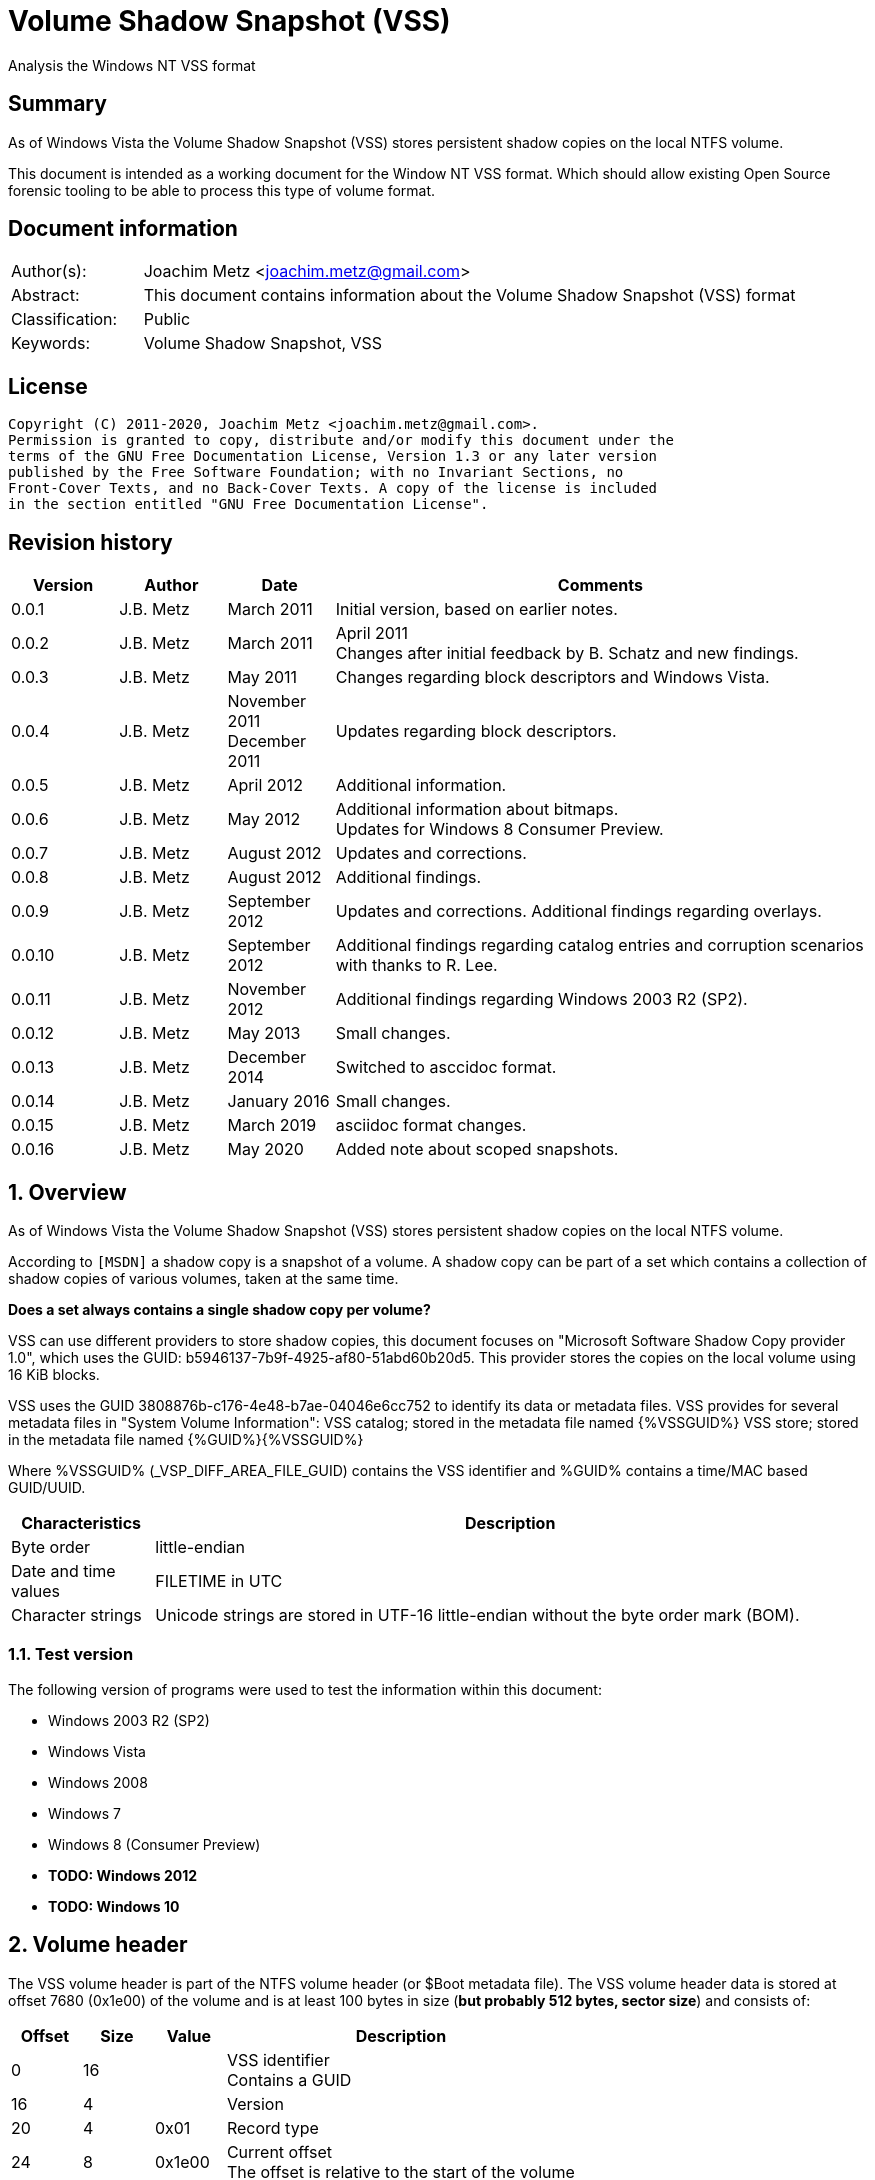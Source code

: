 = Volume Shadow Snapshot (VSS)
Analysis the Windows NT VSS format

:toc:
:toclevels: 4

:numbered!:
[abstract]
== Summary

As of Windows Vista the Volume Shadow Snapshot (VSS) stores persistent shadow
copies on the local NTFS volume.

This document is intended as a working document for the Window NT VSS format.
Which should allow existing Open Source forensic tooling to be able to process
this type of volume format.

[preface]
== Document information

[cols="1,5"]
|===
| Author(s): | Joachim Metz <joachim.metz@gmail.com>
| Abstract: | This document contains information about the Volume Shadow Snapshot (VSS) format
| Classification: | Public
| Keywords: | Volume Shadow Snapshot, VSS
|===

[preface]
== License

....
Copyright (C) 2011-2020, Joachim Metz <joachim.metz@gmail.com>.
Permission is granted to copy, distribute and/or modify this document under the
terms of the GNU Free Documentation License, Version 1.3 or any later version
published by the Free Software Foundation; with no Invariant Sections, no
Front-Cover Texts, and no Back-Cover Texts. A copy of the license is included
in the section entitled "GNU Free Documentation License".
....

[preface]
== Revision history

[cols="1,1,1,5",options="header"]
|===
| Version | Author | Date | Comments
| 0.0.1 | J.B. Metz | March 2011 | Initial version, based on earlier notes.
| 0.0.2 | J.B. Metz | March 2011 | April 2011 +
Changes after initial feedback by B. Schatz and new findings.
| 0.0.3 | J.B. Metz | May 2011 | Changes regarding block descriptors and Windows Vista.
| 0.0.4 | J.B. Metz | November 2011 +
December 2011 | Updates regarding block descriptors.
| 0.0.5 | J.B. Metz | April 2012 | Additional information.
| 0.0.6 | J.B. Metz | May 2012 | Additional information about bitmaps. +
Updates for Windows 8 Consumer Preview.
| 0.0.7 | J.B. Metz | August 2012 | Updates and corrections.
| 0.0.8 | J.B. Metz | August 2012 | Additional findings.
| 0.0.9 | J.B. Metz | September 2012 | Updates and corrections. Additional findings regarding overlays.
| 0.0.10 | J.B. Metz | September 2012 | Additional findings regarding catalog entries and corruption scenarios with thanks to R. Lee.
| 0.0.11 | J.B. Metz | November 2012 | Additional findings regarding Windows 2003 R2 (SP2).
| 0.0.12 | J.B. Metz | May 2013 | Small changes.
| 0.0.13 | J.B. Metz | December 2014 | Switched to asccidoc format.
| 0.0.14 | J.B. Metz | January 2016 | Small changes.
| 0.0.15 | J.B. Metz | March 2019 | asciidoc format changes.
| 0.0.16 | J.B. Metz | May 2020 | Added note about scoped snapshots.
|===

:numbered:
== Overview

As of Windows Vista the Volume Shadow Snapshot (VSS) stores persistent shadow
copies on the local NTFS volume.

According to `[MSDN]` a shadow copy is a snapshot of a volume. A shadow copy can
be part of a set which contains a collection of shadow copies of various
volumes, taken at the same time.

[yellow-background]*Does a set always contains a single shadow copy per volume?*

VSS can use different providers to store shadow copies, this document focuses
on "Microsoft Software Shadow Copy provider 1.0", which uses the GUID:
b5946137-7b9f-4925-af80-51abd60b20d5. This provider stores the copies on the
local volume using 16 KiB blocks.

VSS uses the GUID 3808876b-c176-4e48-b7ae-04046e6cc752 to identify its data or
metadata files. VSS provides for several metadata files in "System Volume
Information":
VSS catalog; stored in the metadata file named {%VSSGUID%}
VSS store; stored in the metadata file named {%GUID%}{%VSSGUID%}

Where %VSSGUID% (_VSP_DIFF_AREA_FILE_GUID) contains the VSS identifier and
%GUID% contains a time/MAC based GUID/UUID.

[cols="1,5",options="header"]
|===
| Characteristics | Description
| Byte order | little-endian
| Date and time values | FILETIME in UTC
| Character strings | Unicode strings are stored in UTF-16 little-endian without the byte order mark (BOM).
|===

=== Test version

The following version of programs were used to test the information within this document:

* Windows 2003 R2 (SP2)
* Windows Vista
* Windows 2008
* Windows 7
* Windows 8 (Consumer Preview)
* [yellow-background]*TODO: Windows 2012*
* [yellow-background]*TODO: Windows 10*

==  Volume header

The VSS volume header is part of the NTFS volume header (or $Boot metadata
file). The VSS volume header data is stored at offset 7680 (0x1e00) of the
volume and is at least 100 bytes in size ([yellow-background]*but probably 512 bytes, sector size*)
and consists of:

[cols="1,1,1,5",options="header"]
|===
| Offset | Size | Value | Description
| 0 | 16 | | VSS identifier +
Contains a GUID
| 16 | 4 | | Version
| 20 | 4 | 0x01 | Record type
| 24 | 8 | 0x1e00 | Current offset +
The offset is relative to the start of the volume
| 32 | 8 | [yellow-background]*0x1e00* | [yellow-background]*Unknown (Next offset?)* +
The offset is relative to the start of the volume
| 40 | 8 | | [yellow-background]*Unknown (empty value)*
| 48 | 8 | | Catalog offset +
The offset is relative to the start of the volume +
0 if no catalog
| 56 | 8 | | Maximum size +
0 if unbounded
| 64 | 16 | | [yellow-background]*Volume identifier* +
Contains a GUID
| 80 | 16 | | [yellow-background]*Shadow copy storage volume identifier* +
Contains a GUID
| 96 | 4 | | [yellow-background]*Unknown*
| 100 | 412 | | [yellow-background]*Unknown (empty values)*
|===

=== Version


[cols="1,1,5",options="header"]
|===
| Value | Identifier | Description
| 1 | | Windows Vista, 7
| 2 | | Windows 8
|===

== Catalog

The catalog contains information about the individual stores. The catalog
consists of one or more catalog blocks. Each catalog block is 16384 (0x4000)
bytes of size and consists of:

* catalog block header
* an array of catalog entries

The VSS catalog metadata files contains the catalog blocks stored directly
after one-and-other.

If the volume does not contain a catalog when there are no snapshots (stored)
but VSS is enabled.

=== Catalog block header

The catalog block header is 128 bytes of size and consists of:

[cols="1,1,1,5",options="header"]
|===
| Offset | Size | Value | Description
| 0 | 16 | | VSS identifier +
Contains a GUID
| 16 | 4 | 0x01 | Version
| 20 | 4 | 0x02 | Record type
| 24 | 8 | | Relative (catalog block) offset +
The offset is relative to the start of the first catalog block
| 32 | 8 | | Current (catalog block) offset +
The offset is relative to the start of the volume
| 40 | 8 | | Next (catalog block) offset +
The offset is relative to the start of the volume. +
Contains 0 if this is the last block.
| 48 | 80 | | [yellow-background]*Unknown (empty values)*
|===

=== Catalog entry

Each catalog entry consists of a catalog entry type 0x02. A corresponding type
0x03 is required if the shadow copy is stored in a store, which is the case as
of Windows Vista.

[NOTE]
A Windows 2003 R2 catalog does not contain catalog entry type 0x03.

[yellow-background]*How does Windows 2003 R2 volumes store the snapshot data?*

The type 0x02 and type 0x03 entries are not necessarily stored directly after
one-and-other and can be scattered over the catalog. For now it is assumed that
entry type 0x02 must be defined before entry type 0x03.

Also these entries are not necessarily stored in order of age.

There can be unused catalog entries (of type 0x01) as well. Empty catalog
entries seem to consist entirely of 0-bytes.

==== Unused catalog entry (type 0x01)

An unused catalog entry (type 0x01) is 128 bytes of size and consists of:

[cols="1,1,1,5",options="header"]
|===
| Offset | Size | Value | Description
| 0 | 8 | 0x01 | Catalog entry type
| 8 | 120 | | [yellow-background]*Unknown (empty values)*
|===

==== Catalog entry type 0x02

A catalog entry type 0x02 is 128 bytes of size and consists of:

[cols="1,1,1,5",options="header"]
|===
| Offset | Size | Value | Description
| 0 | 8 | 0x02 | Catalog entry type
| 8 | 8 | | Volume size
| 16 | 16 | | Store identifier +
Contains a GUID +
This GUID is used in the store filename
| 32 | 8 | | [yellow-background]*Unknown (Sequence number)*
| 40 | 8 | | [yellow-background]*Unknown (Flags?)* +
[yellow-background]*0x40 => windows in vista and 7* +
[yellow-background]*0x440 => in windows 8 (file backup?)*
| 48 | 8 | | Shadow copy creation time +
Contains a FILETIME
| 56 | 72 | | [yellow-background]*Unknown (empty values)*
|===

==== Catalog entry type 0x03

A catalog entry type 0x03 is 128 bytes of size and consists of:

[cols="1,1,1,5",options="header"]
|===
| Offset | Size | Value | Description
| 0 | 8 | 0x03 | Catalog entry type
| 8 | 8 | | Store block list offset +
The offset is relative to the start of the volume
| 16 | 16 | | Store identifier +
Contains a GUID +
This GUID is used in the store filename
| 32 | 8 | | Store header offset +
The offset is relative to the start of the volume
| 40 | 8 | | Store block range list offset +
The offset is relative to the start of the volume
| 48 | 8 | | Store (current) bitmap offset +
The offset is relative to the start of the volume
| 56 | 8 | | NTFS (metadata) file reference
| 64 | 8 | | [yellow-background]*Allocated size*
| 72 | 8 | | Store previous bitmap offset +
The offset is relative to the start of the volume or 0 if not used
| 80 | 8 | | [yellow-background]*Unknown* +
[yellow-background]*Looks like store index but assumption does not hold*
| 88 | 40 | | [yellow-background]*Unknown (empty)*
|===

== Store

The store contains information about the shadow volume; it actually contains
copies of previous versions of data blocks on the volume.

The stores must be applied starting with the most recent on top of the current
volume. E.g. if there are 3 stores and we want to access the state of the
oldest (number 1) we must first apply the changes in store 3 over the current
volume, the changes in store 2 over the resulting volume, and finally the
changes in store 1 over the resulting volume.

The store consists of:

* store header
* store block list
* store block range list
* store bitmaps
* data blocks

=== Store block header

The store block header is 128 bytes of size and consists of:

[cols="1,1,1,5",options="header"]
|===
| Offset | Size | Value | Description
| 0 | 16 | | VSS identifier +
Contains a GUID
| 16 | 4 | 0x01 | Version
| 20 | 4 | | Record type
| 24 | 8 | | Relative (block) offset +
The offset is relative to the start of the store
| 32 | 8 | | Current (block) offset +
The offset is relative to the start of the volume
| 40 | 8 | | Next (block) offset +
The offset is relative to the start of the volume +
Contains 0 if this is the last block.
| 48 | 8 | | Size of store information +
Only used in first block header +
Should be 0 in other block headers
| 56 | 72 | | [yellow-background]*Unknown (empty value)*
|===

==== Store block record types

[cols="1,1,5",options="header"]
|===
| Value | Identifier | Description
| 0x0000 | | [yellow-background]*Unknown*
| 0x0001 | | Volume header
| 0x0002 | | Catalog block header
| 0x0003 | | Block descriptor list +
(Diff area table)
| 0x0004 | | Store header
| 0x0005 | | [yellow-background]*Store block ranges list*
| 0x0006 | | Store bitmap
|===

===== Notes

[yellow-background]*TODO: Are these values related to VSS_MGMT_OBJECT_TYPE?*

[cols="1,1,5",options="header"]
|===
| Value | Identifier | Description
| 0x0000 | VSS_MGMT_OBJECT_UNKNOWN |
| 0x0001 | VSS_MGMT_OBJECT_VOLUME |
| 0x0002 | VSS_MGMT_OBJECT_DIFF_VOLUME |
| 0x0003 | VSS_MGMT_OBJECT_DIFF_AREA |
|===

=== Store information

The store information is stored directly after the store header.

The store information is variable of size and consists of:

[cols="1,1,1,5",options="header"]
|===
| Offset | Size | Value | Description
| 0 | 16 | | [yellow-background]*Unknown (identifier?)* +
[yellow-background]*Contains a GUID*
| 16 | 16 | | Shadow copy identifier +
Contains a GUID
| 32 | 16 | | Shadow copy set identifier +
Contains a GUID
| 48 | 4 | | Snapshot context +
See section: <<store_snapshot_context,Store snapshot context>>
| 52 | 4 | | [yellow-background]*Unknown (Provider?)*
| 56 | 4 | | Attribute flags +
See section: <<store_attribute_flags,Store attribute flags>>
| 60 | 4 | | [yellow-background]*Unknown (empty values)*
| 64 | 2 | | Operating machine string size +
Contains the number of bytes
| 66 | (size) | | Operating machine string +
Contains Unicode string without end-of-string character
| ... | 2 | | Service machine string size +
Contains the number of bytes
| ... | (size) | | Service machine string +
Contains Unicode string without end-of-string character
| ...  | ...  | | [yellow-background]*Unknown (empty value)*
|===

[NOTE]
The difference between the operating machine and the service machine is
currently unknown.

==== [[store_snapshot_context]]Store snapshot context

[cols="1,1,5",options="header"]
|===
| Value | Identifier | Description
| 0x00000000 | VSS_CTX_BACKUP +
Backup | Standard backup context
| | |
| 0x00000009 | VSS_CTX_APP_ROLLBACK +
ApplicationRollback | Persistent shadow copy
| | |
| 0x0000000d | VSS_CTX_CLIENT_ACCESSIBLE_WRITERS +
ClientAccessibleWriters | Read-only shadow copy created with writer involvement
| | |
| 0x00000010 | VSS_CTX_FILE_SHARE_BACKUP | Non-persistent shadow copy created
| | |
| 0x00000019 | VSS_CTX_NAS_ROLLBACK | Persistent shadow copy of a NAS volume
| | |
| 0x0000001d | VSS_CTX_CLIENT_ACCESSIBLE | Read-only shadow copy for Shared Folders
| | |
| 0xffffffff | VSS_CTX_ALL | All types of shadow copy are available for administrative operations
|===

[NOTE]
The store snapshot context value is a combination of (some of the) store attribute flags.

==== [[store_attribute_flags]]Store attribute flags

`[MSDN]` refers to the store attribute flags as _VSS_VOLUME_SNAPSHOT_ATTRIBUTES.

[cols="1,1,5",options="header"]
|===
| Value | Identifier | Description
| 0x00000001 | VSS_VOLSNAP_ATTR_PERSISTENT | Is persistent +
The shadow copy is persistent across reboots
| 0x00000002 | VSS_VOLSNAP_ATTR_NO_AUTORECOVERY | Auto-recovery is disabled +
[yellow-background]*(Previously named: VSS_VOLSNAP_ATTR_READ_WRITE)* +
[yellow-background]*Not shown by vssadmin*
| 0x00000004 | VSS_VOLSNAP_ATTR_CLIENT_ACCESSIBLE | Is client-accessible +
The specified shadow copy is a client-accessible.
| 0x00000008 | VSS_VOLSNAP_ATTR_NO_AUTO_RELEASE | No auto release +
The shadow copy is not automatically deleted when the shadow copy requester process ends.
| 0x00000010 | VSS_VOLSNAP_ATTR_NO_WRITERS | Has no writers +
No writers are involved in creating the shadow copy.
| 0x00000020 | VSS_VOLSNAP_ATTR_TRANSPORTABLE | Is transportable +
The shadow copy is to be transported and therefore should not be exposed locally.
| 0x00000040 | VSS_VOLSNAP_ATTR_NOT_SURFACED | Not surfaced (not exposed) +
The shadow copy is not currently exposed.
| 0x00000080 | VSS_VOLSNAP_ATTR_NOT_TRANSACTED | Not transacted +
The shadow copy is not transacted. +
[yellow-background]*Not shown by vssadmin*
| | |
| 0x00010000 | VSS_VOLSNAP_ATTR_HARDWARE_ASSISTED | (Provider) is hardware assisted +
Indicates that a given provider is a hardware provider.
| 0x00020000 | VSS_VOLSNAP_ATTR_DIFFERENTIAL | (Provider) is differential +
Indicates that a given provider uses differential data or a copy-on-write mechanism to implement shadow copies.
| 0x00040000 | VSS_VOLSNAP_ATTR_PLEX | (Provider) is PLEX +
Indicates that a given provider uses a PLEX or mirrored split mechanism to implement shadow copies.
| 0x00080000 | VSS_VOLSNAP_ATTR_IMPORTED | Is imported +
The shadow copy of the volume was imported onto this machine.
| 0x00100000 | VSS_VOLSNAP_ATTR_EXPOSED_LOCALLY | Is exposed locally +
The shadow copy is locally exposed.
| 0x00200000 | VSS_VOLSNAP_ATTR_EXPOSED_REMOTELY | Is exposed remotely +
The shadow copy is remotely exposed.
| 0x00400000 | VSS_VOLSNAP_ATTR_AUTORECOVER | Auto recovered +
Indicates that the writer will need to auto-recover the [yellow-background]*on post snapshot*.
| 0x00800000 | VSS_VOLSNAP_ATTR_ROLLBACK_RECOVERY | For rollback recovery +
Indicates that the writer will need to auto-recover the [yellow-background]*on post snapshot* if the snapshot is used for rollback.
| 0x01000000 | VSS_VOLSNAP_ATTR_DELAYED_POSTSNAPSHOT | Delayed post snapshot +
Reserved for system use +
[yellow-background]*Not shown by vssadmin*
| 0x02000000 | VSS_VOLSNAP_ATTR_TXF_RECOVERY | Transactional NTFS (TxF) recovery required +
Indicates that Transactional NTFS (TxF) recovery should be enforced during shadow copy creation.+
[yellow-background]*Not shown by vssadmin*
|===

=== Store block list

The store block list contains information about the data block ranges used by
the snapshot.

The store block list is stored in blocks of 16384 (0x4000) bytes. Each store
block list block consists of:

* a store block header of type 3
* an array of store block descriptors

==== Block descriptor

The block descriptor is 32 bytes of size and consists of:

[cols="1,1,1,5",options="header"]
|===
| Offset | Size | Value | Description
| 0 | 8 | | Original data block offset +
The offset is relative to the start of the volume
| 8 | 8 | | Relative store data block offset +
The offset is relative to the start of the store +
[yellow-background]*lower bits used for different purpose?*
| 16 | 8 | | Store data block offset +
The offset is relative to the start of the volume
| 24 | 4 | | Flags
| 28 | 4 | | Allocation bitmap +
[yellow-background]*Used if flag 0x02 is set, otherwise is should contain a value of 0*
|===

==== Store block descriptor flags

[cols="1,1,5",options="header"]
|===
| Value | Identifier | Description
| 0x00000001 | | Is forwarder +
The absolute offset is set to 0 and the relative offset maps to the original offset of the next block.
| 0x00000002 | | Overlay +
The block descriptor is an overlay. The allocation bitmap value contains information about the block fill.
| 0x00000004 | | Not used +
If set block is ignored.
| 0x00000008 | | [yellow-background]*Unknown*
| 0x00000010 | | [yellow-background]*Unknown*
| 0x00000020 | | [yellow-background]*Unknown*
| 0x00000040 | | [yellow-background]*Unknown*
| 0x00000080 | | [yellow-background]*Unknown*
|===

===== Notes

[yellow-background]*Note max flags 0xff?*

If flags 0x01 not allowed 0x1a
If flags 0x02 not allowed 0x19
If flags 0x08 not allowed 0x03, allowed 0x10, 0x20, 0x40, 0x80
If flags 0x18
If flags 0x28 not allowed 0x10, 0xc0
If flags 0x48 not allowed 0x10, 0xa0
If flags 0x88 not allowed 0x60

0x00 => mode 0 ?
0x08 => mode 1
0x28 => mode 2
0x48 => mode 3
0x88 => mode 4
0x18 => mode 10 ?

[yellow-background]*0x88 related to journal RCRD?*

[yellow-background]*0x04 can show block wrap behavior, like if its mapped to an unallocated range*

[yellow-background]*Setting flags to 0x10 corrupts the catalog?*

==== Successive block descriptors

[NOTE]
This section is not complete yet, since the meaning of several flags is unknown.

Successive block descriptors with the same original offset are be handled
differently based on their flags and position in the block list. The block list
is scanned front to back.

For the new block descriptor
....
* If the not used flag is set (0x04):
    * Ignore the new block descriptor

* If the overlay flag (0x02) is not set:
    * If there is a corresponding block descriptor in the reverse block list:
      Meaning that the original offset (of the new block descriptor) matches
      the relative offset of a forwarder block descriptor in the reverse block
      list.
        * Replace the original offset with that of the forwarder block
          descriptor in the reverse block list.
        * Remove the forwarder block descriptor from the reverse block list.
        * If the forwarder flag (0x01) (of the new block descriptor) is set:
            * If the original offset (of the new block descriptor) is the same
              as the relative offset:
                * Ignore the new block descriptor

* If no previous block descriptor was found:
    * Add the new block descriptor to the block list.
* Else:
    * If the overlay flag (0x02) is set:
      The new block descriptor contains an overlay. The allocation bitmap
      contains information about which part of the block is used. Every bit
      in the allocation bitmap signifies a block of 512 bytes. The LSB in
      the allocation bitmap represent the first 512 bytes in the block.
      Normally the relative offset is should not be 1, but this seems to be
      ignored if it is.

        * If an existing overlay block descriptor was defined:
            * Extended the existing overlay.
              Normally the relative offset should be 1 and the original offset
              should match that of the existing overlay block descriptor. If
              not these values seem to be ignored and the existing overlay
              is extended with the allocation bitmap in the new block descriptor.
        * Else:
            * Replace the existing block descriptor. Existing overlay block
              descriptors are applied to the new block descriptor.

* If the forwarder flag (0x01) is set:
    * If no previous reverse block descriptor was found:
        * Add the new block descriptor to the reverse block list.
    * Else:
        * Replace the existing reverse block descriptor.
....

=== Store block range list

The store block range list contains information about the data block ranges
used by the store itself. It is probably used to maintain these ranges on the
volume layer, since the corresponding NTFS file entry data runs are applied on
the file system layer.

The store block range list is stored in blocks of 16384 (0x4000) bytes. Each
store block range list block consists of:

* a store block header of type 5
* an array of store block range list entries

==== Store block range entry

The store block range entry is 24 bytes of size and consists of:

[cols="1,1,1,5",options="header"]
|===
| Offset | Size | Value | Description
| 0 | 8 | | Store (block range start) offset +
The offset is relative to the start of the volume
| 8 | 8 | | Relative (block range start) offset +
The offset is relative to the start of the store
| 16 | 8 | | Block range size
|===

=== Store bitmap

The store bitmap contains information about the allocation of blocks.

The store bitmap is stored in blocks of 16384 (0x4000) bytes. Each store bitmap
block consists of:

* a store block header of type 6
* a bitmap

==== Store (current) bitmap data

Every bit in the store (current) bitmap represents a block of 16384 (0x4000)
bytes, where the LSB is the first bit in a byte.

If a bit is set, the corresponding block is considered not in-use (or not
allocated) by the store.

The use of this bitmap is described in section: <<reading_snapshot_data,Reading snapshot data>>

==== Store previous bitmap data

Every bit in the store previous bitmap represents a block of 16384 (0x4000)
bytes, where the LSB is the first bit in a byte.

If a bit is set, the corresponding block is not in-use (or not allocated) by
the previous store.

Note that the first store can also contain a previous bitmap if an older store
before it was removed.

The use of this bitmap is described in section: <<reading_snapshot_data,Reading snapshot data>>

=== Store data block

The store data is stored in blocks of 16384 (0x4000) bytes.

=== [[reading_snapshot_data]]Reading snapshot data

For the size of the data that will fit in the buffer:
....
* If the block offset has a corresponding block descriptor:
    * The data is defined by block descriptor and has a maximum size accordingly
    * If this is the active store and the block has an overlay:
        * If the overlay applies:
            * use the overlay block descriptor

    * If the forwarder flag (0x01) is set
      and there is a next store:
        * read the block from the next store using the relative store offset
    * Else:
        * read the block from the current volume using the store offset

* Else:
    * If there is a next store:
        * read the block from the next store
    * Else if the block offset has a corresponding reverse block descriptor:
        * read the block from the current volume
    * Else if the active store is the most recent (last) store
      and the block is flagged in the current bitmap
      and ( the store has no previous bitmap
            or the block is flagged in the previous bitmap ):
        * zero-fill the block
    * Else:
        * read the block from the current volume

    * Increment the block offset with the size of the block data that was read
....

[NOTE]
On Windows the actual behavior of unused block is undefined. A read of a
corresponding block will return successful but will not alter the buffer passed
to the read. For sanitation purposes libvshadow will zero-fill the block.

== Corruption scenarios

This chapter contains several corruption scenarios that have been encountered
"in the wild".

=== Catalog volume size out of bounds

[NOTE]
This currently considered a corruption scenario future findings may or may not
prove otherwise.

The volume size of one of the catalog entries exceeds the size of the
underlying volume and does not corresponds with the volume size defined by the
rest of the catalog entries.

Libvshadow as of 20120915 detects this scenario it will return the corrupt
value as store size but the volume size will be detected based on the NTFS
volume headers if possible.

=== Scope snapshots

Technically scoped snaphots are a feature of volsnapa as of of Windows 8 or
Windws Server 2012 and not a corruption scenario. It has been captured as a
corruption scenario since it leads to some interesting side effects within
file content of the snapshot.

Scope snapshots functionality can be controlled via the Windows Registry value:

....
Key path: HKEY_LOCAL_MACHINE\SOFTWARE\Microsoft\Windows NT\CurrentVersion\SystemRestore
Value name: ScopeSnapshots
....

Per `[MCBSYS]` a scope snapshot is a special volume snapshot for volsnap
performance, which is mainly used by Windows critical updates. Scope means
the volsnap only creates Copy on Write (Shadow) volume for the files that
are involved in the updates instead of all the files on the volume.

== Notes

If the VSS_VOLSNAP_ATTR_NO_AUTORECOVERY flag is set in the shadow copy context,
this means that auto-recovery is disabled, and no files can be excluded from
the shadow copy.

The specified shadow copy is a client-accessible shadow copy that supports
Shadow Copies for Shared Folders and should not be exposed.

The device files behave like the CreateFile() FILE_FLAG_NO_BUFFERING flags is
set and can only be read in multitudes of the sector size.

:numbered!:
[appendix]
== References

`[WHITFIELD10]`

[cols="1,5",options="header"]
|===
| Title | Into The Shadows
| Author(s) | Lee Whitfield
| Date | April 19, 2010
| URL | http://www.forensic4cast.com/2010/04/into-the-shadows/
|===

`[MSDN]`

[cols="1,5",options="header"]
|===
| Title | Shadow Copies and Shadow Copy Sets
| URL | http://msdn.microsoft.com/en-us/library/aa384612%28v=vs.85%29.aspx
|===

[cols="1,5",options="header"]
|===
| Title | _VSS_VOLUME_SNAPSHOT_ATTRIBUTES Enumeration
| URL | http://msdn.microsoft.com/en-us/library/aa385012%28v=vs.85%29.aspx\
|===

`[MSDN-VSS]`

[cols="1,5",options="header"]
|===
| Title | Volume Shadow Copy Service Overview
| URL | http://msdn.microsoft.com/en-us/library/windows/desktop/aa384649(v=vs.85).aspx
|===

[cols="1,5",options="header"]
|===
| Title | Excluding Files from Shadow Copies
| URL | http://msdn.microsoft.com/en-us/library/windows/desktop/aa819132(v=vs.85).aspx
|===

`[WIKIPEDIA]`

[cols="1,5",options="header"]
|===
| Title | Shadow Copy
| URL | http://en.wikipedia.org/wiki/Volume_Shadow_Copy_Service
|===

`[MCBSYS]`

[cols="1,5",options="header"]
|===
| Title | Scoped Snapshots vmicvss Error 13 on Server 2012, Windows 8
| Author(s) | Mark Berry
| Date | May 6, 2013
| URL | https://www.mcbsys.com/blog/2013/05/scoped-snapshots-vmicvss-error-13-on-server-2012-windows-8/
|===

[appendix]
== GNU Free Documentation License

Version 1.3, 3 November 2008
Copyright © 2000, 2001, 2002, 2007, 2008 Free Software Foundation, Inc.
<http://fsf.org/>

Everyone is permitted to copy and distribute verbatim copies of this license
document, but changing it is not allowed.

=== 0. PREAMBLE

The purpose of this License is to make a manual, textbook, or other functional
and useful document "free" in the sense of freedom: to assure everyone the
effective freedom to copy and redistribute it, with or without modifying it,
either commercially or noncommercially. Secondarily, this License preserves for
the author and publisher a way to get credit for their work, while not being
considered responsible for modifications made by others.

This License is a kind of "copyleft", which means that derivative works of the
document must themselves be free in the same sense. It complements the GNU
General Public License, which is a copyleft license designed for free software.

We have designed this License in order to use it for manuals for free software,
because free software needs free documentation: a free program should come with
manuals providing the same freedoms that the software does. But this License is
not limited to software manuals; it can be used for any textual work,
regardless of subject matter or whether it is published as a printed book. We
recommend this License principally for works whose purpose is instruction or
reference.

=== 1. APPLICABILITY AND DEFINITIONS

This License applies to any manual or other work, in any medium, that contains
a notice placed by the copyright holder saying it can be distributed under the
terms of this License. Such a notice grants a world-wide, royalty-free license,
unlimited in duration, to use that work under the conditions stated herein. The
"Document", below, refers to any such manual or work. Any member of the public
is a licensee, and is addressed as "you". You accept the license if you copy,
modify or distribute the work in a way requiring permission under copyright law.

A "Modified Version" of the Document means any work containing the Document or
a portion of it, either copied verbatim, or with modifications and/or
translated into another language.

A "Secondary Section" is a named appendix or a front-matter section of the
Document that deals exclusively with the relationship of the publishers or
authors of the Document to the Document's overall subject (or to related
matters) and contains nothing that could fall directly within that overall
subject. (Thus, if the Document is in part a textbook of mathematics, a
Secondary Section may not explain any mathematics.) The relationship could be a
matter of historical connection with the subject or with related matters, or of
legal, commercial, philosophical, ethical or political position regarding them.

The "Invariant Sections" are certain Secondary Sections whose titles are
designated, as being those of Invariant Sections, in the notice that says that
the Document is released under this License. If a section does not fit the
above definition of Secondary then it is not allowed to be designated as
Invariant. The Document may contain zero Invariant Sections. If the Document
does not identify any Invariant Sections then there are none.

The "Cover Texts" are certain short passages of text that are listed, as
Front-Cover Texts or Back-Cover Texts, in the notice that says that the
Document is released under this License. A Front-Cover Text may be at most 5
words, and a Back-Cover Text may be at most 25 words.

A "Transparent" copy of the Document means a machine-readable copy, represented
in a format whose specification is available to the general public, that is
suitable for revising the document straightforwardly with generic text editors
or (for images composed of pixels) generic paint programs or (for drawings)
some widely available drawing editor, and that is suitable for input to text
formatters or for automatic translation to a variety of formats suitable for
input to text formatters. A copy made in an otherwise Transparent file format
whose markup, or absence of markup, has been arranged to thwart or discourage
subsequent modification by readers is not Transparent. An image format is not
Transparent if used for any substantial amount of text. A copy that is not
"Transparent" is called "Opaque".

Examples of suitable formats for Transparent copies include plain ASCII without
markup, Texinfo input format, LaTeX input format, SGML or XML using a publicly
available DTD, and standard-conforming simple HTML, PostScript or PDF designed
for human modification. Examples of transparent image formats include PNG, XCF
and JPG. Opaque formats include proprietary formats that can be read and edited
only by proprietary word processors, SGML or XML for which the DTD and/or
processing tools are not generally available, and the machine-generated HTML,
PostScript or PDF produced by some word processors for output purposes only.

The "Title Page" means, for a printed book, the title page itself, plus such
following pages as are needed to hold, legibly, the material this License
requires to appear in the title page. For works in formats which do not have
any title page as such, "Title Page" means the text near the most prominent
appearance of the work's title, preceding the beginning of the body of the text.

The "publisher" means any person or entity that distributes copies of the
Document to the public.

A section "Entitled XYZ" means a named subunit of the Document whose title
either is precisely XYZ or contains XYZ in parentheses following text that
translates XYZ in another language. (Here XYZ stands for a specific section
name mentioned below, such as "Acknowledgements", "Dedications",
"Endorsements", or "History".) To "Preserve the Title" of such a section when
you modify the Document means that it remains a section "Entitled XYZ"
according to this definition.

The Document may include Warranty Disclaimers next to the notice which states
that this License applies to the Document. These Warranty Disclaimers are
considered to be included by reference in this License, but only as regards
disclaiming warranties: any other implication that these Warranty Disclaimers
may have is void and has no effect on the meaning of this License.

=== 2. VERBATIM COPYING

You may copy and distribute the Document in any medium, either commercially or
noncommercially, provided that this License, the copyright notices, and the
license notice saying this License applies to the Document are reproduced in
all copies, and that you add no other conditions whatsoever to those of this
License. You may not use technical measures to obstruct or control the reading
or further copying of the copies you make or distribute. However, you may
accept compensation in exchange for copies. If you distribute a large enough
number of copies you must also follow the conditions in section 3.

You may also lend copies, under the same conditions stated above, and you may
publicly display copies.

=== 3. COPYING IN QUANTITY

If you publish printed copies (or copies in media that commonly have printed
covers) of the Document, numbering more than 100, and the Document's license
notice requires Cover Texts, you must enclose the copies in covers that carry,
clearly and legibly, all these Cover Texts: Front-Cover Texts on the front
cover, and Back-Cover Texts on the back cover. Both covers must also clearly
and legibly identify you as the publisher of these copies. The front cover must
present the full title with all words of the title equally prominent and
visible. You may add other material on the covers in addition. Copying with
changes limited to the covers, as long as they preserve the title of the
Document and satisfy these conditions, can be treated as verbatim copying in
other respects.

If the required texts for either cover are too voluminous to fit legibly, you
should put the first ones listed (as many as fit reasonably) on the actual
cover, and continue the rest onto adjacent pages.

If you publish or distribute Opaque copies of the Document numbering more than
100, you must either include a machine-readable Transparent copy along with
each Opaque copy, or state in or with each Opaque copy a computer-network
location from which the general network-using public has access to download
using public-standard network protocols a complete Transparent copy of the
Document, free of added material. If you use the latter option, you must take
reasonably prudent steps, when you begin distribution of Opaque copies in
quantity, to ensure that this Transparent copy will remain thus accessible at
the stated location until at least one year after the last time you distribute
an Opaque copy (directly or through your agents or retailers) of that edition
to the public.

It is requested, but not required, that you contact the authors of the Document
well before redistributing any large number of copies, to give them a chance to
provide you with an updated version of the Document.

=== 4. MODIFICATIONS

You may copy and distribute a Modified Version of the Document under the
conditions of sections 2 and 3 above, provided that you release the Modified
Version under precisely this License, with the Modified Version filling the
role of the Document, thus licensing distribution and modification of the
Modified Version to whoever possesses a copy of it. In addition, you must do
these things in the Modified Version:

A. Use in the Title Page (and on the covers, if any) a title distinct from that
of the Document, and from those of previous versions (which should, if there
were any, be listed in the History section of the Document). You may use the
same title as a previous version if the original publisher of that version
gives permission.

B. List on the Title Page, as authors, one or more persons or entities
responsible for authorship of the modifications in the Modified Version,
together with at least five of the principal authors of the Document (all of
its principal authors, if it has fewer than five), unless they release you from
this requirement.

C. State on the Title page the name of the publisher of the Modified Version,
as the publisher.

D. Preserve all the copyright notices of the Document.

E. Add an appropriate copyright notice for your modifications adjacent to the
other copyright notices.

F. Include, immediately after the copyright notices, a license notice giving
the public permission to use the Modified Version under the terms of this
License, in the form shown in the Addendum below.

G. Preserve in that license notice the full lists of Invariant Sections and
required Cover Texts given in the Document's license notice.

H. Include an unaltered copy of this License.

I. Preserve the section Entitled "History", Preserve its Title, and add to it
an item stating at least the title, year, new authors, and publisher of the
Modified Version as given on the Title Page. If there is no section Entitled
"History" in the Document, create one stating the title, year, authors, and
publisher of the Document as given on its Title Page, then add an item
describing the Modified Version as stated in the previous sentence.

J. Preserve the network location, if any, given in the Document for public
access to a Transparent copy of the Document, and likewise the network
locations given in the Document for previous versions it was based on. These
may be placed in the "History" section. You may omit a network location for a
work that was published at least four years before the Document itself, or if
the original publisher of the version it refers to gives permission.

K. For any section Entitled "Acknowledgements" or "Dedications", Preserve the
Title of the section, and preserve in the section all the substance and tone of
each of the contributor acknowledgements and/or dedications given therein.

L. Preserve all the Invariant Sections of the Document, unaltered in their text
and in their titles. Section numbers or the equivalent are not considered part
of the section titles.

M. Delete any section Entitled "Endorsements". Such a section may not be
included in the Modified Version.

N. Do not retitle any existing section to be Entitled "Endorsements" or to
conflict in title with any Invariant Section.

O. Preserve any Warranty Disclaimers.

If the Modified Version includes new front-matter sections or appendices that
qualify as Secondary Sections and contain no material copied from the Document,
you may at your option designate some or all of these sections as invariant. To
do this, add their titles to the list of Invariant Sections in the Modified
Version's license notice. These titles must be distinct from any other section
titles.

You may add a section Entitled "Endorsements", provided it contains nothing but
endorsements of your Modified Version by various parties—for example,
statements of peer review or that the text has been approved by an organization
as the authoritative definition of a standard.

You may add a passage of up to five words as a Front-Cover Text, and a passage
of up to 25 words as a Back-Cover Text, to the end of the list of Cover Texts
in the Modified Version. Only one passage of Front-Cover Text and one of
Back-Cover Text may be added by (or through arrangements made by) any one
entity. If the Document already includes a cover text for the same cover,
previously added by you or by arrangement made by the same entity you are
acting on behalf of, you may not add another; but you may replace the old one,
on explicit permission from the previous publisher that added the old one.

The author(s) and publisher(s) of the Document do not by this License give
permission to use their names for publicity for or to assert or imply
endorsement of any Modified Version.

=== 5. COMBINING DOCUMENTS

You may combine the Document with other documents released under this License,
under the terms defined in section 4 above for modified versions, provided that
you include in the combination all of the Invariant Sections of all of the
original documents, unmodified, and list them all as Invariant Sections of your
combined work in its license notice, and that you preserve all their Warranty
Disclaimers.

The combined work need only contain one copy of this License, and multiple
identical Invariant Sections may be replaced with a single copy. If there are
multiple Invariant Sections with the same name but different contents, make the
title of each such section unique by adding at the end of it, in parentheses,
the name of the original author or publisher of that section if known, or else
a unique number. Make the same adjustment to the section titles in the list of
Invariant Sections in the license notice of the combined work.

In the combination, you must combine any sections Entitled "History" in the
various original documents, forming one section Entitled "History"; likewise
combine any sections Entitled "Acknowledgements", and any sections Entitled
"Dedications". You must delete all sections Entitled "Endorsements".

=== 6. COLLECTIONS OF DOCUMENTS

You may make a collection consisting of the Document and other documents
released under this License, and replace the individual copies of this License
in the various documents with a single copy that is included in the collection,
provided that you follow the rules of this License for verbatim copying of each
of the documents in all other respects.

You may extract a single document from such a collection, and distribute it
individually under this License, provided you insert a copy of this License
into the extracted document, and follow this License in all other respects
regarding verbatim copying of that document.

=== 7. AGGREGATION WITH INDEPENDENT WORKS

A compilation of the Document or its derivatives with other separate and
independent documents or works, in or on a volume of a storage or distribution
medium, is called an "aggregate" if the copyright resulting from the
compilation is not used to limit the legal rights of the compilation's users
beyond what the individual works permit. When the Document is included in an
aggregate, this License does not apply to the other works in the aggregate
which are not themselves derivative works of the Document.

If the Cover Text requirement of section 3 is applicable to these copies of the
Document, then if the Document is less than one half of the entire aggregate,
the Document's Cover Texts may be placed on covers that bracket the Document
within the aggregate, or the electronic equivalent of covers if the Document is
in electronic form. Otherwise they must appear on printed covers that bracket
the whole aggregate.

=== 8. TRANSLATION

Translation is considered a kind of modification, so you may distribute
translations of the Document under the terms of section 4. Replacing Invariant
Sections with translations requires special permission from their copyright
holders, but you may include translations of some or all Invariant Sections in
addition to the original versions of these Invariant Sections. You may include
a translation of this License, and all the license notices in the Document, and
any Warranty Disclaimers, provided that you also include the original English
version of this License and the original versions of those notices and
disclaimers. In case of a disagreement between the translation and the original
version of this License or a notice or disclaimer, the original version will
prevail.

If a section in the Document is Entitled "Acknowledgements", "Dedications", or
"History", the requirement (section 4) to Preserve its Title (section 1) will
typically require changing the actual title.

=== 9. TERMINATION

You may not copy, modify, sublicense, or distribute the Document except as
expressly provided under this License. Any attempt otherwise to copy, modify,
sublicense, or distribute it is void, and will automatically terminate your
rights under this License.

However, if you cease all violation of this License, then your license from a
particular copyright holder is reinstated (a) provisionally, unless and until
the copyright holder explicitly and finally terminates your license, and (b)
permanently, if the copyright holder fails to notify you of the violation by
some reasonable means prior to 60 days after the cessation.

Moreover, your license from a particular copyright holder is reinstated
permanently if the copyright holder notifies you of the violation by some
reasonable means, this is the first time you have received notice of violation
of this License (for any work) from that copyright holder, and you cure the
violation prior to 30 days after your receipt of the notice.

Termination of your rights under this section does not terminate the licenses
of parties who have received copies or rights from you under this License. If
your rights have been terminated and not permanently reinstated, receipt of a
copy of some or all of the same material does not give you any rights to use it.

=== 10. FUTURE REVISIONS OF THIS LICENSE

The Free Software Foundation may publish new, revised versions of the GNU Free
Documentation License from time to time. Such new versions will be similar in
spirit to the present version, but may differ in detail to address new problems
or concerns. See http://www.gnu.org/copyleft/.

Each version of the License is given a distinguishing version number. If the
Document specifies that a particular numbered version of this License "or any
later version" applies to it, you have the option of following the terms and
conditions either of that specified version or of any later version that has
been published (not as a draft) by the Free Software Foundation. If the
Document does not specify a version number of this License, you may choose any
version ever published (not as a draft) by the Free Software Foundation. If the
Document specifies that a proxy can decide which future versions of this
License can be used, that proxy's public statement of acceptance of a version
permanently authorizes you to choose that version for the Document.

=== 11. RELICENSING

"Massive Multiauthor Collaboration Site" (or "MMC Site") means any World Wide
Web server that publishes copyrightable works and also provides prominent
facilities for anybody to edit those works. A public wiki that anybody can edit
is an example of such a server. A "Massive Multiauthor Collaboration" (or
"MMC") contained in the site means any set of copyrightable works thus
published on the MMC site.

"CC-BY-SA" means the Creative Commons Attribution-Share Alike 3.0 license
published by Creative Commons Corporation, a not-for-profit corporation with a
principal place of business in San Francisco, California, as well as future
copyleft versions of that license published by that same organization.

"Incorporate" means to publish or republish a Document, in whole or in part, as
part of another Document.

An MMC is "eligible for relicensing" if it is licensed under this License, and
if all works that were first published under this License somewhere other than
this MMC, and subsequently incorporated in whole or in part into the MMC, (1)
had no cover texts or invariant sections, and (2) were thus incorporated prior
to November 1, 2008.

The operator of an MMC Site may republish an MMC contained in the site under
CC-BY-SA on the same site at any time before August 1, 2009, provided the MMC
is eligible for relicensing.

